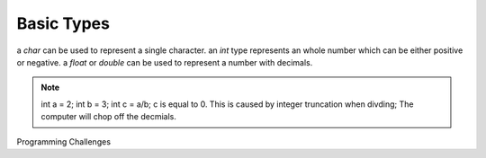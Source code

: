 Basic Types
=====

a `char` can be used to represent a single character.
an `int` type represents an whole number which can be either positive or negative.
a `float` or `double` can be used to represent a number with decimals. 

.. note::
    int a = 2; int b = 3;
    int c = a/b;
    c is equal to 0.
    This is caused by integer truncation when divding; The computer will chop off the decmials.


Programming Challenges
